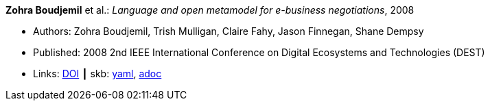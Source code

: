 //
// This file was generated by SKB-Dashboard, task 'lib-yaml2src'
// - on Tuesday November  6 at 20:44:43
// - skb-dashboard: https://www.github.com/vdmeer/skb-dashboard
//

*Zohra Boudjemil* et al.: _Language and open metamodel for e-business negotiations_, 2008

* Authors: Zohra Boudjemil, Trish Mulligan, Claire Fahy, Jason Finnegan, Shane Dempsy
* Published: 2008 2nd IEEE International Conference on Digital Ecosystems and Technologies (DEST)
* Links:
      link:https://doi.org/10.1109/DEST.2008.4635165[DOI]
    ┃ skb:
        https://github.com/vdmeer/skb/tree/master/data/library/inproceedings/2000/boudjemil-2008-dest.yaml[yaml],
        https://github.com/vdmeer/skb/tree/master/data/library/inproceedings/2000/boudjemil-2008-dest.adoc[adoc]

